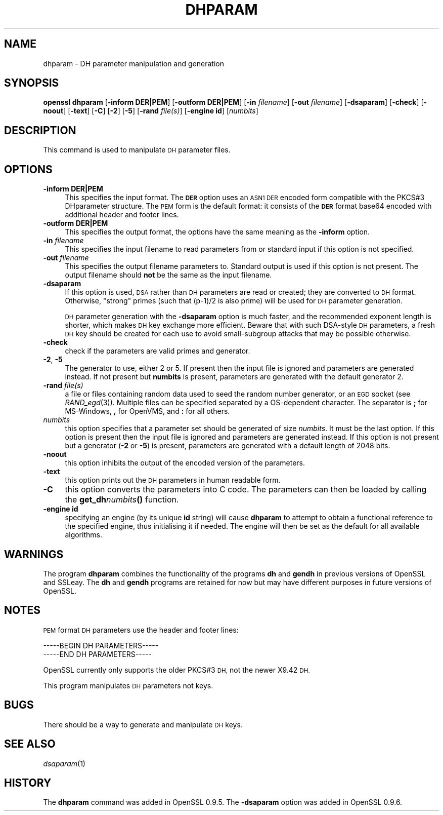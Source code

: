 .\" Automatically generated by Pod::Man 2.27 (Pod::Simple 3.28)
.\"
.\" Standard preamble:
.\" ========================================================================
.de Sp \" Vertical space (when we can't use .PP)
.if t .sp .5v
.if n .sp
..
.de Vb \" Begin verbatim text
.ft CW
.nf
.ne \\$1
..
.de Ve \" End verbatim text
.ft R
.fi
..
.\" Set up some character translations and predefined strings.  \*(-- will
.\" give an unbreakable dash, \*(PI will give pi, \*(L" will give a left
.\" double quote, and \*(R" will give a right double quote.  \*(C+ will
.\" give a nicer C++.  Capital omega is used to do unbreakable dashes and
.\" therefore won't be available.  \*(C` and \*(C' expand to `' in nroff,
.\" nothing in troff, for use with C<>.
.tr \(*W-
.ds C+ C\v'-.1v'\h'-1p'\s-2+\h'-1p'+\s0\v'.1v'\h'-1p'
.ie n \{\
.    ds -- \(*W-
.    ds PI pi
.    if (\n(.H=4u)&(1m=24u) .ds -- \(*W\h'-12u'\(*W\h'-12u'-\" diablo 10 pitch
.    if (\n(.H=4u)&(1m=20u) .ds -- \(*W\h'-12u'\(*W\h'-8u'-\"  diablo 12 pitch
.    ds L" ""
.    ds R" ""
.    ds C` ""
.    ds C' ""
'br\}
.el\{\
.    ds -- \|\(em\|
.    ds PI \(*p
.    ds L" ``
.    ds R" ''
.    ds C`
.    ds C'
'br\}
.\"
.\" Escape single quotes in literal strings from groff's Unicode transform.
.ie \n(.g .ds Aq \(aq
.el       .ds Aq '
.\"
.\" If the F register is turned on, we'll generate index entries on stderr for
.\" titles (.TH), headers (.SH), subsections (.SS), items (.Ip), and index
.\" entries marked with X<> in POD.  Of course, you'll have to process the
.\" output yourself in some meaningful fashion.
.\"
.\" Avoid warning from groff about undefined register 'F'.
.de IX
..
.nr rF 0
.if \n(.g .if rF .nr rF 1
.if (\n(rF:(\n(.g==0)) \{
.    if \nF \{
.        de IX
.        tm Index:\\$1\t\\n%\t"\\$2"
..
.        if !\nF==2 \{
.            nr % 0
.            nr F 2
.        \}
.    \}
.\}
.rr rF
.\"
.\" Accent mark definitions (@(#)ms.acc 1.5 88/02/08 SMI; from UCB 4.2).
.\" Fear.  Run.  Save yourself.  No user-serviceable parts.
.    \" fudge factors for nroff and troff
.if n \{\
.    ds #H 0
.    ds #V .8m
.    ds #F .3m
.    ds #[ \f1
.    ds #] \fP
.\}
.if t \{\
.    ds #H ((1u-(\\\\n(.fu%2u))*.13m)
.    ds #V .6m
.    ds #F 0
.    ds #[ \&
.    ds #] \&
.\}
.    \" simple accents for nroff and troff
.if n \{\
.    ds ' \&
.    ds ` \&
.    ds ^ \&
.    ds , \&
.    ds ~ ~
.    ds /
.\}
.if t \{\
.    ds ' \\k:\h'-(\\n(.wu*8/10-\*(#H)'\'\h"|\\n:u"
.    ds ` \\k:\h'-(\\n(.wu*8/10-\*(#H)'\`\h'|\\n:u'
.    ds ^ \\k:\h'-(\\n(.wu*10/11-\*(#H)'^\h'|\\n:u'
.    ds , \\k:\h'-(\\n(.wu*8/10)',\h'|\\n:u'
.    ds ~ \\k:\h'-(\\n(.wu-\*(#H-.1m)'~\h'|\\n:u'
.    ds / \\k:\h'-(\\n(.wu*8/10-\*(#H)'\z\(sl\h'|\\n:u'
.\}
.    \" troff and (daisy-wheel) nroff accents
.ds : \\k:\h'-(\\n(.wu*8/10-\*(#H+.1m+\*(#F)'\v'-\*(#V'\z.\h'.2m+\*(#F'.\h'|\\n:u'\v'\*(#V'
.ds 8 \h'\*(#H'\(*b\h'-\*(#H'
.ds o \\k:\h'-(\\n(.wu+\w'\(de'u-\*(#H)/2u'\v'-.3n'\*(#[\z\(de\v'.3n'\h'|\\n:u'\*(#]
.ds d- \h'\*(#H'\(pd\h'-\w'~'u'\v'-.25m'\f2\(hy\fP\v'.25m'\h'-\*(#H'
.ds D- D\\k:\h'-\w'D'u'\v'-.11m'\z\(hy\v'.11m'\h'|\\n:u'
.ds th \*(#[\v'.3m'\s+1I\s-1\v'-.3m'\h'-(\w'I'u*2/3)'\s-1o\s+1\*(#]
.ds Th \*(#[\s+2I\s-2\h'-\w'I'u*3/5'\v'-.3m'o\v'.3m'\*(#]
.ds ae a\h'-(\w'a'u*4/10)'e
.ds Ae A\h'-(\w'A'u*4/10)'E
.    \" corrections for vroff
.if v .ds ~ \\k:\h'-(\\n(.wu*9/10-\*(#H)'\s-2\u~\d\s+2\h'|\\n:u'
.if v .ds ^ \\k:\h'-(\\n(.wu*10/11-\*(#H)'\v'-.4m'^\v'.4m'\h'|\\n:u'
.    \" for low resolution devices (crt and lpr)
.if \n(.H>23 .if \n(.V>19 \
\{\
.    ds : e
.    ds 8 ss
.    ds o a
.    ds d- d\h'-1'\(ga
.    ds D- D\h'-1'\(hy
.    ds th \o'bp'
.    ds Th \o'LP'
.    ds ae ae
.    ds Ae AE
.\}
.rm #[ #] #H #V #F C
.\" ========================================================================
.\"
.IX Title "DHPARAM 1"
.TH DHPARAM 1 "2015-11-10" "1.0.2d" "OpenSSL"
.\" For nroff, turn off justification.  Always turn off hyphenation; it makes
.\" way too many mistakes in technical documents.
.if n .ad l
.nh
.SH "NAME"
dhparam \- DH parameter manipulation and generation
.SH "SYNOPSIS"
.IX Header "SYNOPSIS"
\&\fBopenssl dhparam\fR
[\fB\-inform DER|PEM\fR]
[\fB\-outform DER|PEM\fR]
[\fB\-in\fR \fIfilename\fR]
[\fB\-out\fR \fIfilename\fR]
[\fB\-dsaparam\fR]
[\fB\-check\fR]
[\fB\-noout\fR]
[\fB\-text\fR]
[\fB\-C\fR]
[\fB\-2\fR]
[\fB\-5\fR]
[\fB\-rand\fR \fIfile(s)\fR]
[\fB\-engine id\fR]
[\fInumbits\fR]
.SH "DESCRIPTION"
.IX Header "DESCRIPTION"
This command is used to manipulate \s-1DH\s0 parameter files.
.SH "OPTIONS"
.IX Header "OPTIONS"
.IP "\fB\-inform DER|PEM\fR" 4
.IX Item "-inform DER|PEM"
This specifies the input format. The \fB\s-1DER\s0\fR option uses an \s-1ASN1 DER\s0 encoded
form compatible with the PKCS#3 DHparameter structure. The \s-1PEM\s0 form is the
default format: it consists of the \fB\s-1DER\s0\fR format base64 encoded with
additional header and footer lines.
.IP "\fB\-outform DER|PEM\fR" 4
.IX Item "-outform DER|PEM"
This specifies the output format, the options have the same meaning as the 
\&\fB\-inform\fR option.
.IP "\fB\-in\fR \fIfilename\fR" 4
.IX Item "-in filename"
This specifies the input filename to read parameters from or standard input if
this option is not specified.
.IP "\fB\-out\fR \fIfilename\fR" 4
.IX Item "-out filename"
This specifies the output filename parameters to. Standard output is used
if this option is not present. The output filename should \fBnot\fR be the same
as the input filename.
.IP "\fB\-dsaparam\fR" 4
.IX Item "-dsaparam"
If this option is used, \s-1DSA\s0 rather than \s-1DH\s0 parameters are read or created;
they are converted to \s-1DH\s0 format.  Otherwise, \*(L"strong\*(R" primes (such
that (p\-1)/2 is also prime) will be used for \s-1DH\s0 parameter generation.
.Sp
\&\s-1DH\s0 parameter generation with the \fB\-dsaparam\fR option is much faster,
and the recommended exponent length is shorter, which makes \s-1DH\s0 key
exchange more efficient.  Beware that with such DSA-style \s-1DH\s0
parameters, a fresh \s-1DH\s0 key should be created for each use to
avoid small-subgroup attacks that may be possible otherwise.
.IP "\fB\-check\fR" 4
.IX Item "-check"
check if the parameters are valid primes and generator.
.IP "\fB\-2\fR, \fB\-5\fR" 4
.IX Item "-2, -5"
The generator to use, either 2 or 5. If present then the
input file is ignored and parameters are generated instead. If not
present but \fBnumbits\fR is present, parameters are generated with the
default generator 2.
.IP "\fB\-rand\fR \fIfile(s)\fR" 4
.IX Item "-rand file(s)"
a file or files containing random data used to seed the random number
generator, or an \s-1EGD\s0 socket (see \fIRAND_egd\fR\|(3)).
Multiple files can be specified separated by a OS-dependent character.
The separator is \fB;\fR for MS-Windows, \fB,\fR for OpenVMS, and \fB:\fR for
all others.
.IP "\fInumbits\fR" 4
.IX Item "numbits"
this option specifies that a parameter set should be generated of size
\&\fInumbits\fR. It must be the last option. If this option is present then
the input file is ignored and parameters are generated instead. If
this option is not present but a generator (\fB\-2\fR or \fB\-5\fR) is
present, parameters are generated with a default length of 2048 bits.
.IP "\fB\-noout\fR" 4
.IX Item "-noout"
this option inhibits the output of the encoded version of the parameters.
.IP "\fB\-text\fR" 4
.IX Item "-text"
this option prints out the \s-1DH\s0 parameters in human readable form.
.IP "\fB\-C\fR" 4
.IX Item "-C"
this option converts the parameters into C code. The parameters can then
be loaded by calling the \fBget_dh\fR\fInumbits\fR\fB()\fR function.
.IP "\fB\-engine id\fR" 4
.IX Item "-engine id"
specifying an engine (by its unique \fBid\fR string) will cause \fBdhparam\fR
to attempt to obtain a functional reference to the specified engine,
thus initialising it if needed. The engine will then be set as the default
for all available algorithms.
.SH "WARNINGS"
.IX Header "WARNINGS"
The program \fBdhparam\fR combines the functionality of the programs \fBdh\fR and
\&\fBgendh\fR in previous versions of OpenSSL and SSLeay. The \fBdh\fR and \fBgendh\fR
programs are retained for now but may have different purposes in future 
versions of OpenSSL.
.SH "NOTES"
.IX Header "NOTES"
\&\s-1PEM\s0 format \s-1DH\s0 parameters use the header and footer lines:
.PP
.Vb 2
\& \-\-\-\-\-BEGIN DH PARAMETERS\-\-\-\-\-
\& \-\-\-\-\-END DH PARAMETERS\-\-\-\-\-
.Ve
.PP
OpenSSL currently only supports the older PKCS#3 \s-1DH,\s0 not the newer X9.42
\&\s-1DH.\s0
.PP
This program manipulates \s-1DH\s0 parameters not keys.
.SH "BUGS"
.IX Header "BUGS"
There should be a way to generate and manipulate \s-1DH\s0 keys.
.SH "SEE ALSO"
.IX Header "SEE ALSO"
\&\fIdsaparam\fR\|(1)
.SH "HISTORY"
.IX Header "HISTORY"
The \fBdhparam\fR command was added in OpenSSL 0.9.5.
The \fB\-dsaparam\fR option was added in OpenSSL 0.9.6.
